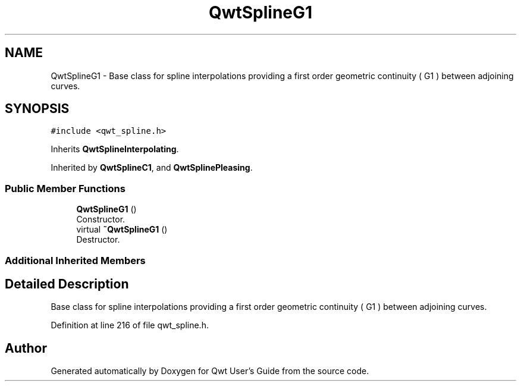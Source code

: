 .TH "QwtSplineG1" 3 "Sun Jul 18 2021" "Version 6.2.0" "Qwt User's Guide" \" -*- nroff -*-
.ad l
.nh
.SH NAME
QwtSplineG1 \- Base class for spline interpolations providing a first order geometric continuity ( G1 ) between adjoining curves\&.  

.SH SYNOPSIS
.br
.PP
.PP
\fC#include <qwt_spline\&.h>\fP
.PP
Inherits \fBQwtSplineInterpolating\fP\&.
.PP
Inherited by \fBQwtSplineC1\fP, and \fBQwtSplinePleasing\fP\&.
.SS "Public Member Functions"

.in +1c
.ti -1c
.RI "\fBQwtSplineG1\fP ()"
.br
.RI "Constructor\&. "
.ti -1c
.RI "virtual \fB~QwtSplineG1\fP ()"
.br
.RI "Destructor\&. "
.in -1c
.SS "Additional Inherited Members"
.SH "Detailed Description"
.PP 
Base class for spline interpolations providing a first order geometric continuity ( G1 ) between adjoining curves\&. 
.PP
Definition at line 216 of file qwt_spline\&.h\&.

.SH "Author"
.PP 
Generated automatically by Doxygen for Qwt User's Guide from the source code\&.
